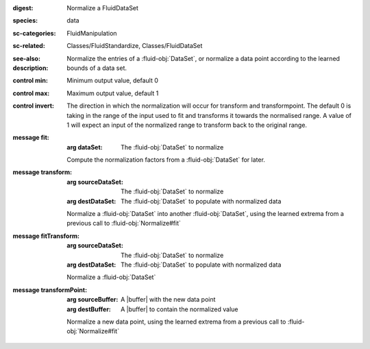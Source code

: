 :digest: Normalize a FluidDataSet
:species: data
:sc-categories: FluidManipulation
:sc-related: Classes/FluidStandardize, Classes/FluidDataSet
:see-also: 
:description: Normalize the entries of a :fluid-obj:`DataSet`, or normalize a data point according to the learned bounds of a data set.


:control min:

   Minimum output value, default 0

:control max:

   Maximum output value, default 1

:control invert:

   The direction in which the normalization will occur for transform and transformpoint. The default 0 is taking in the range of the input used to fit and transforms it towards the normalised range. A value of 1 will expect an input of the normalized range to transform back to the original range.


:message fit:

   :arg dataSet: The :fluid-obj:`DataSet` to normalize

   Compute the normalization factors from a :fluid-obj:`DataSet` for later.

:message transform:

   :arg sourceDataSet: The :fluid-obj:`DataSet` to normalize

   :arg destDataSet: The :fluid-obj:`DataSet` to populate with normalized data

   Normalize a :fluid-obj:`DataSet` into another :fluid-obj:`DataSet`, using the learned extrema from a previous call to :fluid-obj:`Normalize#fit`

:message fitTransform:

   :arg sourceDataSet: The :fluid-obj:`DataSet` to normalize

   :arg destDataSet: The :fluid-obj:`DataSet` to populate with normalized data

   Normalize a :fluid-obj:`DataSet`

:message transformPoint:

   :arg sourceBuffer: A |buffer| with the new data point

   :arg destBuffer: A |buffer| to contain the normalized value

   Normalize a new data point, using the learned extrema from a previous call to :fluid-obj:`Normalize#fit`
